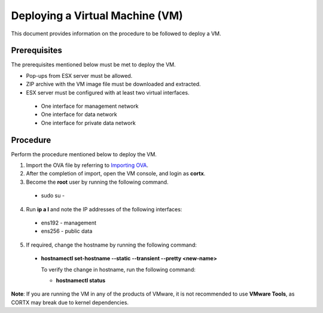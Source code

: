 ================================
Deploying a Virtual Machine (VM)
================================
This document provides information on the procedure to be followed to deploy a VM.

**************
Prerequisites
**************
The prerequisites mentioned below must be met to deploy the VM.

- Pop-ups from ESX server must be allowed.
- ZIP archive with the VM image file must be downloaded and extracted.
- ESX server must be configured with at least two virtual interfaces.

 - One interface for management network
 - One interface for data network
 - One interface for private data network 
 

**********
Procedure
**********
Perform the procedure mentioned below to deploy the VM.

1. Import the OVA file by referring to  `Importing OVA <https://github.com/Seagate/cortx/blob/main/doc/Importing%20OVA%20File.rst>`_.

2. After the completion of import, open the VM console, and login as **cortx**.

3. Become the **root** user by running the following command.

 - sudo su -

4. Run **ip a l** and note the IP addresses of the following interfaces:

  - ens192 - management
  - ens256 - public data
    
5. If required, change the hostname by running the following command:

  - **hostnamectl set-hostname --static --transient --pretty <new-name>**
  
    To verify the change in hostname, run the following command:
    
    - **hostnamectl status**
 
 
**Note**: If you are running the VM in any of the products of VMware, it is not recommended to use **VMware Tools**, as CORTX may break due to kernel dependencies. 


